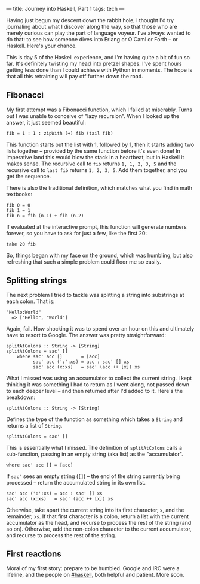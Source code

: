 ---
title: Journey into Haskell, Part 1
tags: tech
---

Having just begun my descent down the rabbit hole, I thought I'd try
journaling about what I discover along the way, so that those who are
merely curious can play the part of language voyeur. I've always wanted
to do that: to see how someone dives into Erlang or O'Caml or Forth --
or Haskell. Here's your chance.

#+begin_html
  <!--more-->
#+end_html

This is day 5 of the Haskell experience, and I'm having quite a bit of
fun so far. It's definitely twisting my head into pretzel shapes. I've
spent hours getting less done than I could achieve with Python in
moments. The hope is that all this retraining will pay off further down
the road.

** Fibonacci
My first attempt was a Fibonacci function, which I failed at miserably.
Turns out I was unable to conceive of "lazy recursion". When I looked up
the answer, it just seemed beautiful:

#+begin_example
fib = 1 : 1 : zipWith (+) fib (tail fib)
#+end_example

This function starts out the list with 1, followed by 1, then it starts
adding two lists together -- provided by the same function before it's
even done! In imperative land this would blow the stack in a heartbeat,
but in Haskell it makes sense. The recursive call to =fib= returns
=1, 1, 2, 3, 5= and the recursive call to =last fib= returns
=1, 2, 3, 5=. Add them together, and you get the sequence.

There is also the traditional definition, which matches what you find in
math textbooks:

#+begin_example
fib 0 = 0
fib 1 = 1
fib n = fib (n-1) + fib (n-2)
#+end_example

If evaluated at the interactive prompt, this function will generate
numbers forever, so you have to ask for just a few, like the first 20:

#+begin_example
take 20 fib
#+end_example

So, things began with my face on the ground, which was humbling, but
also refreshing that such a simple problem could floor me so easily.

** Splitting strings
The next problem I tried to tackle was splitting a string into
substrings at each colon. That is:

#+begin_example
"Hello:World"
  => ["Hello", "World"]
#+end_example

Again, fail. How shocking it was to spend over an hour on this and
ultimately have to resort to Google. The answer was pretty
straightforward:

#+begin_example
splitAtColons :: String -> [String]
splitAtColons = sac' []
    where sac' acc []       = [acc]
          sac' acc (':':xs) = acc : sac' [] xs
          sac' acc (x:xs)   = sac' (acc ++ [x]) xs
#+end_example

What I missed was using an accumulator to collect the current string. I
kept thinking it was something I had to return as I went along, not
passed down to each deeper level -- and then returned after I'd added to
it. Here's the breakdown:

#+begin_example
splitAtColons :: String -> [String]
#+end_example

Defines the type of the function as something which takes a =String= and
returns a list of =String=.

#+begin_example
splitAtColons = sac' []
#+end_example

This is essentially what I missed. The definition of =splitAtColons=
calls a sub-function, passing in an empty string (aka list) as the
"accumulator".

#+begin_example
    where sac' acc [] = [acc]
#+end_example

If =sac'= sees an empty string (=[]=) -- the end of the string currently
being processed -- return the accumulated string in its own list.

#+begin_example
          sac' acc (':':xs) = acc : sac' [] xs
          sac' acc (x:xs)   = sac' (acc ++ [x]) xs
#+end_example

Otherwise, take apart the current string into its first character, =x=,
and the remainder, =xs=. If that first character is a colon, return a
list with the current accumulator as the head, and recurse to process
the rest of the string (and so on). Otherwise, add the non-colon
character to the current accumulator, and recurse to process the rest of
the string.

** First reactions
Moral of my first story: prepare to be humbled. Google and IRC were a
lifeline, and the people on
[[irc://irc.freenode.net/haskell][#haskell]], both helpful and patient.
More soon.
